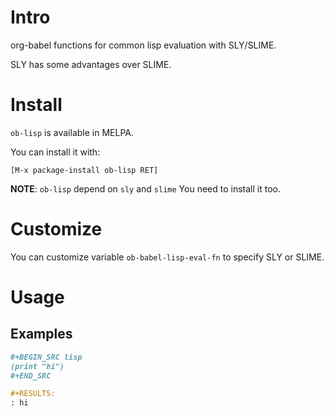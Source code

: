 * Intro

org-babel functions for common lisp evaluation with SLY/SLIME.

SLY has some advantages over SLIME.

* Install

~ob-lisp~ is available in MELPA.

You can install it with:

=[M-x package-install ob-lisp RET]=

*NOTE*: ~ob-lisp~ depend on ~sly~ and ~slime~ You need to install it too.

* Customize

You can customize variable ~ob-babel-lisp-eval-fn~ to specify SLY or SLIME.

* Usage

** Examples

#+BEGIN_SRC org
,#+BEGIN_SRC lisp
(print "hi")
,#+END_SRC

,#+RESULTS:
: hi

#+END_SRC

